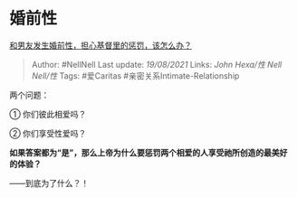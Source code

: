 * 婚前性
  :PROPERTIES:
  :CUSTOM_ID: 婚前性
  :END:

[[https://www.zhihu.com/question/34478185/answer/2050636375][和男友发生婚前性，担心基督里的惩罚，该怎么办？]]

#+BEGIN_QUOTE
  Author: #NellNell Last update: /19/08/2021/ Links: [[John Hexa/性]]
  [[Nell Nell/性]] Tags: #爱Caritas #亲密关系Intimate-Relationship
#+END_QUOTE

两个问题：

① 你们彼此相爱吗？

② 你们享受性爱吗？

*如果答案都为“是”，那么上帝为什么要惩罚两个相爱的人享受祂所创造的最美好的体验？*

------到底为了什么？！
